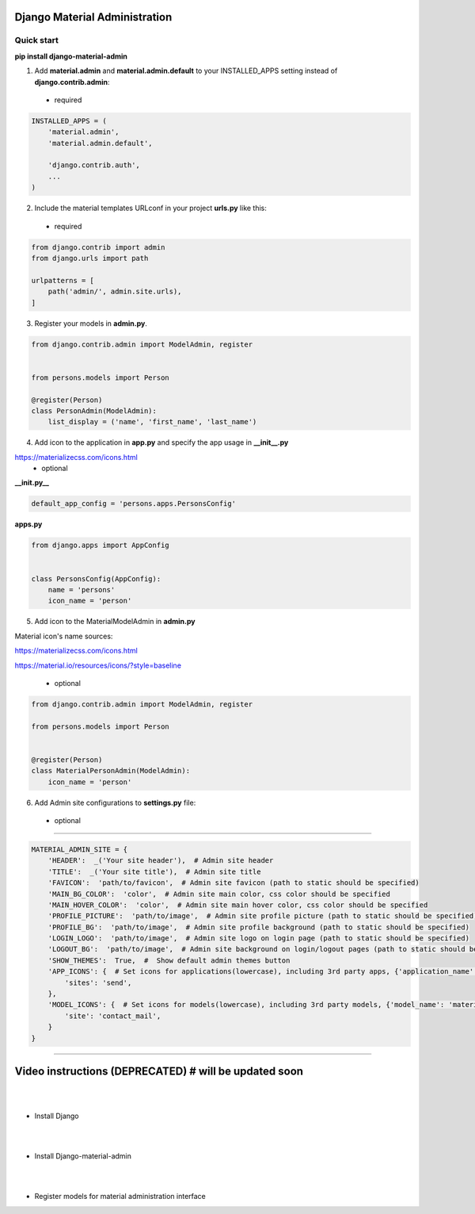 |pypi| |python| |django|

.. .. |build|


.. |pypi| image:: https://d25lcipzij17d.cloudfront.net/badge.svg?id=py&type=6&v=1.6.5&x2=0
    :target: https://pypi.org/project/django-material-admin/
.. |python| image:: https://img.shields.io/badge/python-3.4+-blue.svg
    :target: https://www.python.org/
.. |django| image:: https://img.shields.io/badge/django-2.2-blue.svg
    :target: https://www.djangoproject.com/    
.. .. |build| image:: http://ec2-35-157-197-184.eu-central-1.compute.amazonaws.com:8080/buildStatus/icon?job=Job1
..    :target: http://ec2-35-157-197-184.eu-central-1.compute.amazonaws.com

==============================
Django Material Administration
==============================


.. image:: https://raw.githubusercontent.com/MaistrenkoAnton/django-material-admin/master/app/demo/screens/login.png

.. **login**: *admin*

.. **pass**: *123qaz123!A*

Quick start
-----------

 
**pip install django-material-admin**

1. Add **material.admin** and **material.admin.default** to your INSTALLED_APPS setting instead of **django.contrib.admin**::
 - required

.. code-block:: python

    INSTALLED_APPS = (
        'material.admin',
        'material.admin.default',

        'django.contrib.auth',
        ...
    )


2. Include the material templates URLconf in your project **urls.py** like this:
 - required

.. code-block:: python

    from django.contrib import admin
    from django.urls import path

    urlpatterns = [
        path('admin/', admin.site.urls),
    ]


3. Register your models in **admin.py**.
  
.. code-block:: python

    from django.contrib.admin import ModelAdmin, register


    from persons.models import Person

    @register(Person)
    class PersonAdmin(ModelAdmin):
        list_display = ('name', 'first_name', 'last_name')

4. Add icon to the application in **app.py** and specify the app usage in **__init__.py**

https://materializecss.com/icons.html
 - optional
 
**__init.py__**

.. code-block:: python
    
    default_app_config = 'persons.apps.PersonsConfig'
    
**apps.py**

.. code-block:: python

    from django.apps import AppConfig


    class PersonsConfig(AppConfig):
        name = 'persons'
        icon_name = 'person'


5. Add icon to the MaterialModelAdmin in **admin.py**

Material icon's name sources:

https://materializecss.com/icons.html

https://material.io/resources/icons/?style=baseline

 - optional

.. code-block:: python

    from django.contrib.admin import ModelAdmin, register

    from persons.models import Person


    @register(Person)
    class MaterialPersonAdmin(ModelAdmin):
        icon_name = 'person'


6. Add Admin site configurations to **settings.py** file:

 - optional
##########################################################

.. code-block:: python

    MATERIAL_ADMIN_SITE = {
        'HEADER':  _('Your site header'),  # Admin site header
        'TITLE':  _('Your site title'),  # Admin site title
        'FAVICON':  'path/to/favicon',  # Admin site favicon (path to static should be specified)
        'MAIN_BG_COLOR':  'color',  # Admin site main color, css color should be specified
        'MAIN_HOVER_COLOR':  'color',  # Admin site main hover color, css color should be specified
        'PROFILE_PICTURE':  'path/to/image',  # Admin site profile picture (path to static should be specified)
        'PROFILE_BG':  'path/to/image',  # Admin site profile background (path to static should be specified)
        'LOGIN_LOGO':  'path/to/image',  # Admin site logo on login page (path to static should be specified)
        'LOGOUT_BG':  'path/to/image',  # Admin site background on login/logout pages (path to static should be specified)
        'SHOW_THEMES':  True,  #  Show default admin themes button
        'APP_ICONS': {  # Set icons for applications(lowercase), including 3rd party apps, {'application_name': 'material_icon_name', ...}
            'sites': 'send',
        },
        'MODEL_ICONS': {  # Set icons for models(lowercase), including 3rd party models, {'model_name': 'material_icon_name', ...}
            'site': 'contact_mail',
        }
    }
##########################################################




==================
Video instructions (DEPRECATED) #  will be updated soon
==================
|
|
- Install Django

.. image:: https://raw.githubusercontent.com/MaistrenkoAnton/django-material-admin/master/app/demo/screens/material1.png
   :target: https://youtu.be/G101hR6gkFo
|
|
- Install Django-material-admin

.. image:: https://raw.githubusercontent.com/MaistrenkoAnton/django-material-admin/master/app/demo/screens/material2.png
   :target: https://youtu.be/s0gi1CV5PZ0
|
|
- Register models for material administration interface

.. image:: https://raw.githubusercontent.com/MaistrenkoAnton/django-material-admin/master/app/demo/screens/material3.png
   :target: https://youtu.be/C8AxT5RMnAw


